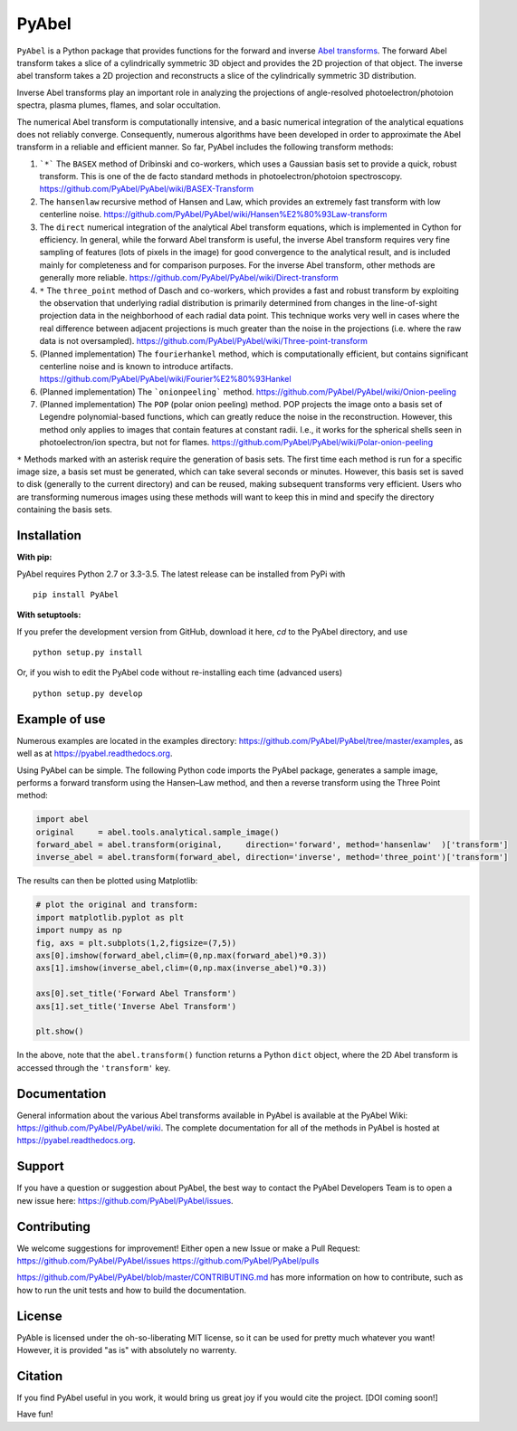 PyAbel
======

.. image:: https://travis-ci.org/PyAbel/PyAbel.svg?branch=master
    :target: https://travis-ci.org/PyAbel/PyAbel
.. image:: https://ci.appveyor.com/api/projects/status/g1rj5f0g7nohcuuo
    :target: https://ci.appveyor.com/project/PyAbel/PyAbel
	
``PyAbel`` is a Python package that provides functions for the forward and inverse `Abel transforms <https://en.wikipedia.org/wiki/Abel_transform>`_. The forward Abel transform takes a slice of a cylindrically symmetric 3D object and provides the 2D projection of that object. The inverse abel transform takes a 2D projection and reconstructs a slice of the cylindrically symmetric 3D distribution.

.. image:: https://cloud.githubusercontent.com/assets/1107796/13302896/7c7e74e2-db09-11e5-9683-a8f2c523af94.png
   :width: 430px
   :alt: PyAbel
   :align: right

Inverse Abel transforms play an important role in analyzing the projections of angle-resolved photoelectron/photoion spectra, plasma plumes, flames, and solar occultation.

The numerical Abel transform is computationally intensive, and a basic numerical integration of the analytical equations does not reliably converge. Consequently, numerous algorithms have been developed in order to approximate the Abel transform in a reliable and efficient manner. So far, PyAbel includes the following transform methods:

1. ```*``` The ``BASEX`` method of Dribinski and co-workers, which uses a Gaussian basis set to provide a quick, robust transform. This is one of the de facto standard methods in photoelectron/photoion spectroscopy. https://github.com/PyAbel/PyAbel/wiki/BASEX-Transform

2. The ``hansenlaw`` recursive method of Hansen and Law, which provides an extremely fast transform with low centerline noise. https://github.com/PyAbel/PyAbel/wiki/Hansen%E2%80%93Law-transform

3. The ``direct`` numerical integration of the analytical Abel transform equations, which is implemented in Cython for efficiency. In general, while the forward Abel transform is useful, the inverse Abel transform requires very fine sampling of features (lots of pixels in the image) for good convergence to the analytical result, and is included mainly for completeness and for comparison purposes. For the inverse Abel transform, other methods are generally more reliable. https://github.com/PyAbel/PyAbel/wiki/Direct-transform

4. ``*`` The ``three_point`` method of Dasch and co-workers, which provides a fast and robust transform by exploiting the observation that underlying radial distribution is primarily determined from changes in the line-of-sight projection data in the neighborhood of each radial data point. This technique works very well in cases where the real difference between adjacent projections is much greater than the noise in the projections (i.e. where the raw data is not oversampled). https://github.com/PyAbel/PyAbel/wiki/Three-point-transform

5. (Planned implementation) The ``fourierhankel`` method, which is computationally efficient, but contains significant centerline noise and is known to introduce artifacts. https://github.com/PyAbel/PyAbel/wiki/Fourier%E2%80%93Hankel

6. (Planned implementation) The ```onionpeeling``` method. https://github.com/PyAbel/PyAbel/wiki/Onion-peeling

7. (Planned implementation) The ``POP`` (polar onion peeling) method. POP projects the image onto a basis set of Legendre polynomial-based functions, which can greatly reduce the noise in the reconstruction. However, this method only applies to images that contain features at constant radii. I.e., it works for the spherical shells seen in photoelectron/ion spectra, but not for flames. https://github.com/PyAbel/PyAbel/wiki/Polar-onion-peeling

``*`` Methods marked with an asterisk require the generation of basis sets. The first time each method is run for a specific image size, a basis set must be generated, which can take several seconds or minutes. However, this basis set is saved to disk (generally to the current directory) and can be reused, making subsequent transforms very efficient. Users who are transforming numerous images using these methods will want to keep this in mind and specify the directory containing the basis sets.


Installation
------------

**With pip:**

PyAbel requires Python 2.7 or 3.3-3.5. The latest release can be installed from PyPi with ::

    pip install PyAbel

**With setuptools:**

If you prefer the development version from GitHub, download it here, `cd` to the PyAbel directory, and use ::

    python setup.py install

Or, if you wish to edit the PyAbel code without re-installing each time (advanced users) ::

    python setup.py develop


Example of use
--------------

Numerous examples are located in the examples directory: https://github.com/PyAbel/PyAbel/tree/master/examples, as well as at https://pyabel.readthedocs.org.

.. highlight:: python
   :linenothreshold: 5

Using PyAbel can be simple. The following Python code imports the PyAbel package, generates a sample image, performs a forward transform using the Hansen–Law method, and then a reverse transform using the Three Point method:

.. code-block:: python

	import abel
	original     = abel.tools.analytical.sample_image()
	forward_abel = abel.transform(original,     direction='forward', method='hansenlaw'  )['transform']
	inverse_abel = abel.transform(forward_abel, direction='inverse', method='three_point')['transform']


The results can then be plotted using Matplotlib:

.. code-block:: python

	# plot the original and transform:
	import matplotlib.pyplot as plt
	import numpy as np
	fig, axs = plt.subplots(1,2,figsize=(7,5))
	axs[0].imshow(forward_abel,clim=(0,np.max(forward_abel)*0.3))
	axs[1].imshow(inverse_abel,clim=(0,np.max(inverse_abel)*0.3))

	axs[0].set_title('Forward Abel Transform')
	axs[1].set_title('Inverse Abel Transform')

	plt.show()

In the above, note that the ``abel.transform()`` function returns a Python ``dict`` object, where the 2D Abel transform is accessed through the ``'transform'`` key.


Documentation
-------------
General information about the various Abel transforms available in PyAbel is available at the PyAbel Wiki: https://github.com/PyAbel/PyAbel/wiki. The complete documentation for all of the methods in PyAbel is hosted at https://pyabel.readthedocs.org.

Support
-------
If you have a question or suggestion about PyAbel, the best way to contact the PyAbel Developers Team is to open a new issue here: https://github.com/PyAbel/PyAbel/issues.

Contributing
------------

We welcome suggestions for improvement! Either open a new Issue or make a Pull Request:
https://github.com/PyAbel/PyAbel/issues
https://github.com/PyAbel/PyAbel/pulls 

https://github.com/PyAbel/PyAbel/blob/master/CONTRIBUTING.md has more information on how to contribute, such as how to run the unit tests and how to build the documentation.

License
-------
PyAble is licensed under the oh-so-liberating MIT license, so it can be used for pretty much whatever you want! However, it is provided "as is" with absolutely no warrenty.

Citation
--------
If you find PyAbel useful in you work, it would bring us great joy if you would cite the project. [DOI coming soon!]


Have fun!